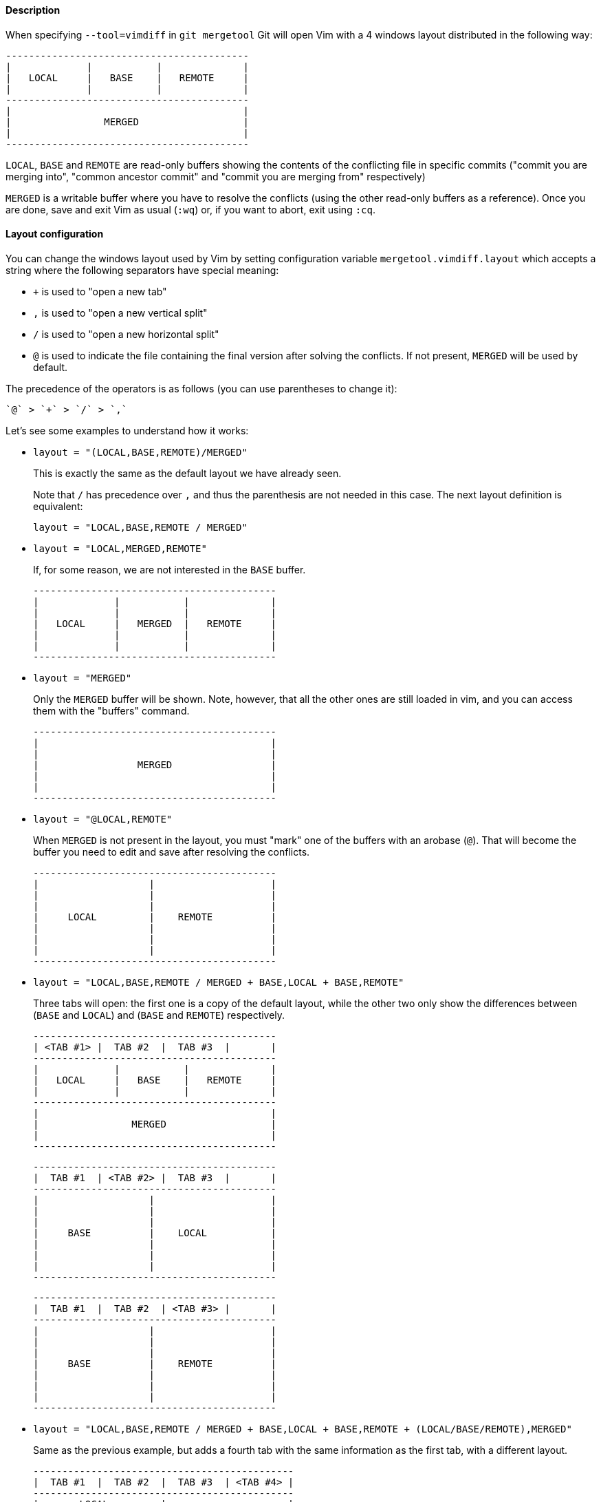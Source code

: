 Description
^^^^^^^^^^^

When specifying `--tool=vimdiff` in `git mergetool` Git will open Vim with a 4
windows layout distributed in the following way:
....
------------------------------------------
|             |           |              |
|   LOCAL     |   BASE    |   REMOTE     |
|             |           |              |
------------------------------------------
|                                        |
|                MERGED                  |
|                                        |
------------------------------------------
....
`LOCAL`, `BASE` and `REMOTE` are read-only buffers showing the contents of the
conflicting file in specific commits ("commit you are merging into", "common
ancestor commit" and "commit you are merging from" respectively)

`MERGED` is a writable buffer where you have to resolve the conflicts (using the
other read-only buffers as a reference). Once you are done, save and exit Vim as
usual (`:wq`) or, if you want to abort, exit using `:cq`.

Layout configuration
^^^^^^^^^^^^^^^^^^^^

You can change the windows layout used by Vim by setting configuration variable
`mergetool.vimdiff.layout` which accepts a string where the following separators
have special meaning:

  - `+` is used to "open a new tab"
  - `,` is used to "open a new vertical split"
  - `/` is used to "open a new horizontal split"
  - `@` is used to indicate the file containing the final version after
    solving the conflicts. If not present, `MERGED` will be used by default.

The precedence of the operators is as follows (you can use parentheses to change
it):

    `@` > `+` > `/` > `,`

Let's see some examples to understand how it works:

* `layout = "(LOCAL,BASE,REMOTE)/MERGED"`
+
--
This is exactly the same as the default layout we have already seen.

Note that `/` has precedence over `,` and thus the parenthesis are not
needed in this case. The next layout definition is equivalent:

    layout = "LOCAL,BASE,REMOTE / MERGED"
--
* `layout = "LOCAL,MERGED,REMOTE"`
+
--
If, for some reason, we are not interested in the `BASE` buffer.
....
------------------------------------------
|             |           |              |
|             |           |              |
|   LOCAL     |   MERGED  |   REMOTE     |
|             |           |              |
|             |           |              |
------------------------------------------
....
--
* `layout = "MERGED"`
+
--
Only the `MERGED` buffer will be shown. Note, however, that all the other
ones are still loaded in vim, and you can access them with the "buffers"
command.
....
------------------------------------------
|                                        |
|                                        |
|                 MERGED                 |
|                                        |
|                                        |
------------------------------------------
....
--
* `layout = "@LOCAL,REMOTE"`
+
--
When `MERGED` is not present in the layout, you must "mark" one of the
buffers with an arobase (`@`). That will become the buffer you need to edit and
save after resolving the conflicts.
....
------------------------------------------
|                   |                    |
|                   |                    |
|                   |                    |
|     LOCAL         |    REMOTE          |
|                   |                    |
|                   |                    |
|                   |                    |
------------------------------------------
....
--
* `layout = "LOCAL,BASE,REMOTE / MERGED + BASE,LOCAL + BASE,REMOTE"`
+
--
Three tabs will open: the first one is a copy of the default layout, while
the other two only show the differences between (`BASE` and `LOCAL`) and
(`BASE` and `REMOTE`) respectively.
....
------------------------------------------
| <TAB #1> |  TAB #2  |  TAB #3  |       |
------------------------------------------
|             |           |              |
|   LOCAL     |   BASE    |   REMOTE     |
|             |           |              |
------------------------------------------
|                                        |
|                MERGED                  |
|                                        |
------------------------------------------
....
....
------------------------------------------
|  TAB #1  | <TAB #2> |  TAB #3  |       |
------------------------------------------
|                   |                    |
|                   |                    |
|                   |                    |
|     BASE          |    LOCAL           |
|                   |                    |
|                   |                    |
|                   |                    |
------------------------------------------
....
....
------------------------------------------
|  TAB #1  |  TAB #2  | <TAB #3> |       |
------------------------------------------
|                   |                    |
|                   |                    |
|                   |                    |
|     BASE          |    REMOTE          |
|                   |                    |
|                   |                    |
|                   |                    |
------------------------------------------
....
--
* `layout = "LOCAL,BASE,REMOTE / MERGED + BASE,LOCAL + BASE,REMOTE + (LOCAL/BASE/REMOTE),MERGED"`
+
--
Same as the previous example, but adds a fourth tab with the same
information as the first tab, with a different layout.
....
---------------------------------------------
|  TAB #1  |  TAB #2  |  TAB #3  | <TAB #4> |
---------------------------------------------
|       LOCAL         |                     |
|---------------------|                     |
|       BASE          |        MERGED       |
|---------------------|                     |
|       REMOTE        |                     |
---------------------------------------------
....
Note how in the third tab definition we need to use parentheses to make `,`
have precedence over `/`.
--

Variants
^^^^^^^^

Instead of `--tool=vimdiff`, you can also use one of these other variants:

  * `--tool=gvimdiff`, to open gVim instead of Vim.

  * `--tool=nvimdiff`, to open Neovim instead of Vim.

When using these variants, in order to specify a custom layout you will have to
set configuration variables `mergetool.gvimdiff.layout` and
`mergetool.nvimdiff.layout` instead of `mergetool.vimdiff.layout` (though the
latter will be used as fallback if the variant-specific one is not set).

In addition, for backwards compatibility with previous Git versions, you can
also append `1`, `2` or `3` to either `vimdiff` or any of the variants (ex:
`vimdiff3`, `nvimdiff1`, etc...) to use a predefined layout.
In other words, using `--tool=[g,n,]vimdiffx` is the same as using
`--tool=[g,n,]vimdiff` and setting configuration variable
`mergetool.[g,n,]vimdiff.layout` to...

  * `x=1`: `"@LOCAL, REMOTE"`
  * `x=2`: `"LOCAL, MERGED, REMOTE"`
  * `x=3`: `"MERGED"`

Example: using `--tool=gvimdiff2` will open `gvim` with three columns (LOCAL,
MERGED and REMOTE).
